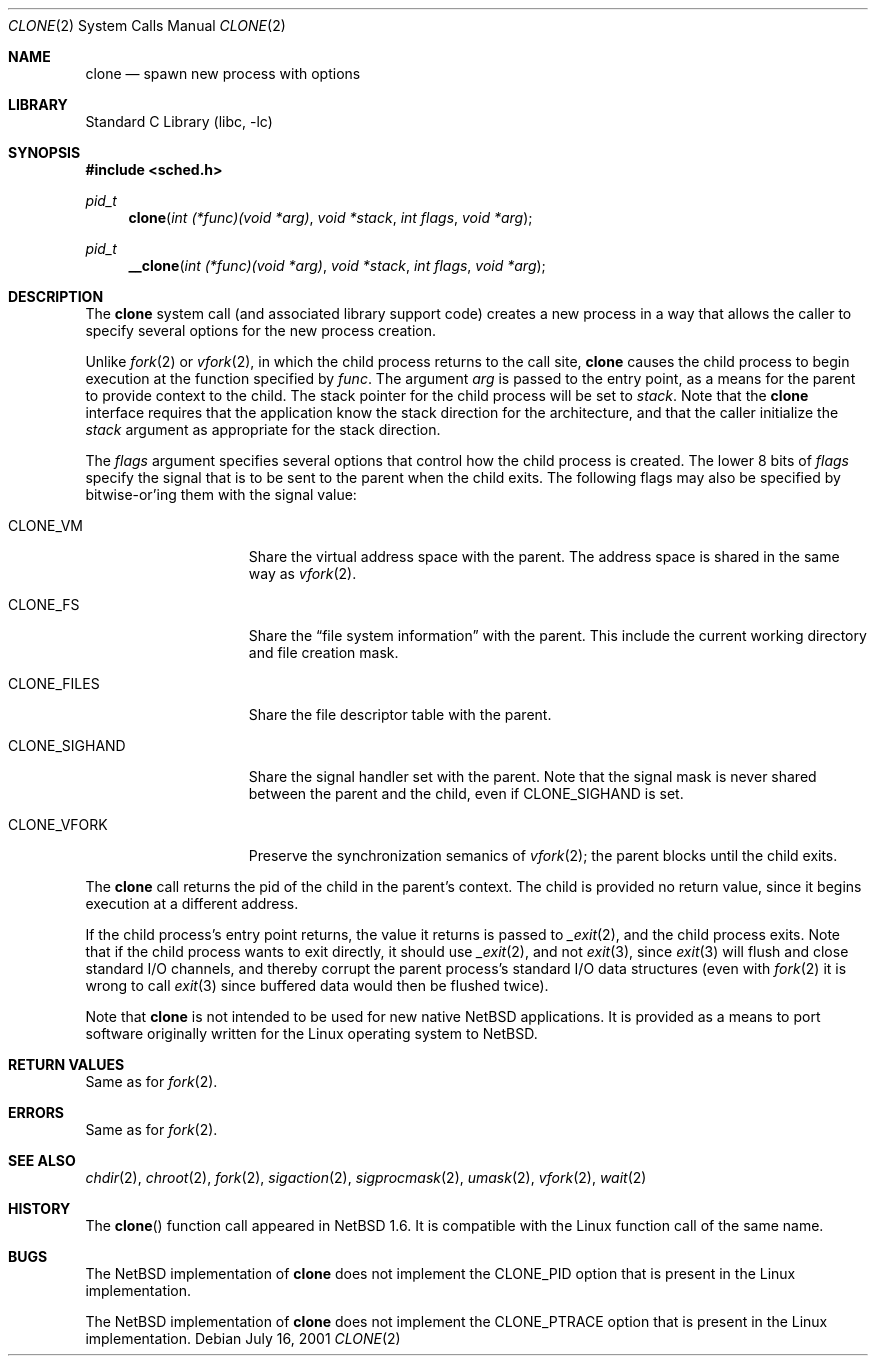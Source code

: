 .\"	$NetBSD: clone.2,v 1.6 2002/02/08 01:28:17 ross Exp $
.\"
.\" Copyright (c) 2001 The NetBSD Foundation, Inc.
.\" All rights reserved.
.\"
.\" This code is derived from software contributed to The NetBSD Foundation
.\" by Jason R. Thorpe.
.\"
.\" Redistribution and use in source and binary forms, with or without
.\" modification, are permitted provided that the following conditions
.\" are met:
.\" 1. Redistributions of source code must retain the above copyright
.\"    notice, this list of conditions and the following disclaimer.
.\" 2. Redistributions in binary form must reproduce the above copyright
.\"    notice, this list of conditions and the following disclaimer in the
.\"    documentation and/or other materials provided with the distribution.
.\" 3. All advertising materials mentioning features or use of this software
.\"    must display the following acknowledgement:
.\"        This product includes software developed by the NetBSD
.\"        Foundation, Inc. and its contributors.
.\" 4. Neither the name of The NetBSD Foundation nor the names of its
.\"    contributors may be used to endorse or promote products derived
.\"    from this software without specific prior written permission.
.\"
.\" THIS SOFTWARE IS PROVIDED BY THE NETBSD FOUNDATION, INC. AND CONTRIBUTORS
.\" ``AS IS'' AND ANY EXPRESS OR IMPLIED WARRANTIES, INCLUDING, BUT NOT LIMITED
.\" TO, THE IMPLIED WARRANTIES OF MERCHANTABILITY AND FITNESS FOR A PARTICULAR
.\" PURPOSE ARE DISCLAIMED.  IN NO EVENT SHALL THE FOUNDATION OR CONTRIBUTORS
.\" BE LIABLE FOR ANY DIRECT, INDIRECT, INCIDENTAL, SPECIAL, EXEMPLARY, OR
.\" CONSEQUENTIAL DAMAGES (INCLUDING, BUT NOT LIMITED TO, PROCUREMENT OF
.\" SUBSTITUTE GOODS OR SERVICES; LOSS OF USE, DATA, OR PROFITS; OR BUSINESS
.\" INTERRUPTION) HOWEVER CAUSED AND ON ANY THEORY OF LIABILITY, WHETHER IN
.\" CONTRACT, STRICT LIABILITY, OR TORT (INCLUDING NEGLIGENCE OR OTHERWISE)
.\" ARISING IN ANY WAY OUT OF THE USE OF THIS SOFTWARE, EVEN IF ADVISED OF THE
.\" POSSIBILITY OF SUCH DAMAGE.
.\"
.Dd July 16, 2001
.Dt CLONE 2
.Os
.Sh NAME
.Nm clone
.Nd spawn new process with options
.Sh LIBRARY
.Lb libc
.Sh SYNOPSIS
.Fd #include \*[Lt]sched.h\*[Gt]
.Ft pid_t
.Fn clone "int (*func)(void *arg)" "void *stack" "int flags" "void *arg"
.Ft pid_t
.Fn __clone "int (*func)(void *arg)" "void *stack" "int flags" "void *arg"
.Sh DESCRIPTION
The
.Nm
system call (and associated library support code) creates a new process
in a way that allows the caller to specify several options for the new
process creation.
.Pp
Unlike
.Xr fork 2
or
.Xr vfork 2 ,
in which the child process returns to the call site,
.Nm
causes the child process to begin execution at the function specified
by
.Ar func .
The argument
.Ar arg
is passed to the entry point, as a means for the parent to provide
context to the child.  The stack pointer for the child process will
be set to
.Ar stack .
Note that the
.Nm
interface requires that the application know the stack direction
for the architecture, and that the caller initialize the
.Ar stack
argument as appropriate for the stack direction.
.Pp
The
.Ar flags
argument specifies several options that control how the child process
is created.  The lower 8 bits of
.Ar flags
specify the signal that is to be sent to the parent when the child
exits.  The following flags may also be specified by bitwise-or'ing
them with the signal value:
.Bl -tag -width "CLONE_SIGHAND"
.It Dv CLONE_VM
Share the virtual address space with the parent.  The address
space is shared in the same way as
.Xr vfork 2 .
.It Dv CLONE_FS
Share the
.Dq file system information
with the parent.  This include the current working directory and file
creation mask.
.It Dv CLONE_FILES
Share the file descriptor table with the parent.
.It Dv CLONE_SIGHAND
Share the signal handler set with the parent.  Note that the signal mask
is never shared between the parent and the child, even if
.Dv CLONE_SIGHAND
is set.
.It Dv CLONE_VFORK
Preserve the synchronization semanics of
.Xr vfork 2 ;
the parent blocks until the child exits.
.El
.Pp
The
.Nm
call returns the pid of the child in the parent's context.  The child
is provided no return value, since it begins execution at a different
address.
.Pp
If the child process's entry point returns, the value it returns
is passed to
.Xr _exit 2 ,
and the child process exits.  Note that if the child process wants
to exit directly, it should use
.Xr _exit 2 ,
and not
.Xr exit 3 ,
since
.Xr exit 3
will flush and close standard I/O channels, and thereby corrupt the
parent process's standard I/O data structures (even with
.Xr fork 2
it is wrong to call
.Xr exit 3
since buffered data would then be flushed twice).
.Pp
Note that
.Nm
is not intended to be used for new native
.Nx
applications.  It is provided as a means to port software
originally written for the Linux operating system to
.Nx .
.Sh RETURN VALUES
Same as for
.Xr fork 2 .
.Sh ERRORS
Same as for
.Xr fork 2 .
.Sh SEE ALSO
.Xr chdir 2 ,
.Xr chroot 2 ,
.Xr fork 2 ,
.Xr sigaction 2 ,
.Xr sigprocmask 2 ,
.Xr umask 2 ,
.Xr vfork 2 ,
.Xr wait 2
.Sh HISTORY
The
.Fn clone
function call appeared in
.Nx 1.6 .
It is compatible with the Linux function call of the same name.
.Sh BUGS
The
.Nx
implementation of
.Nm
does not implement the
.Dv CLONE_PID
option that is present in the Linux implementation.
.Pp
The
.Nx
implementation of
.Nm
does not implement the
.Dv CLONE_PTRACE
option that is present in the Linux implementation.
